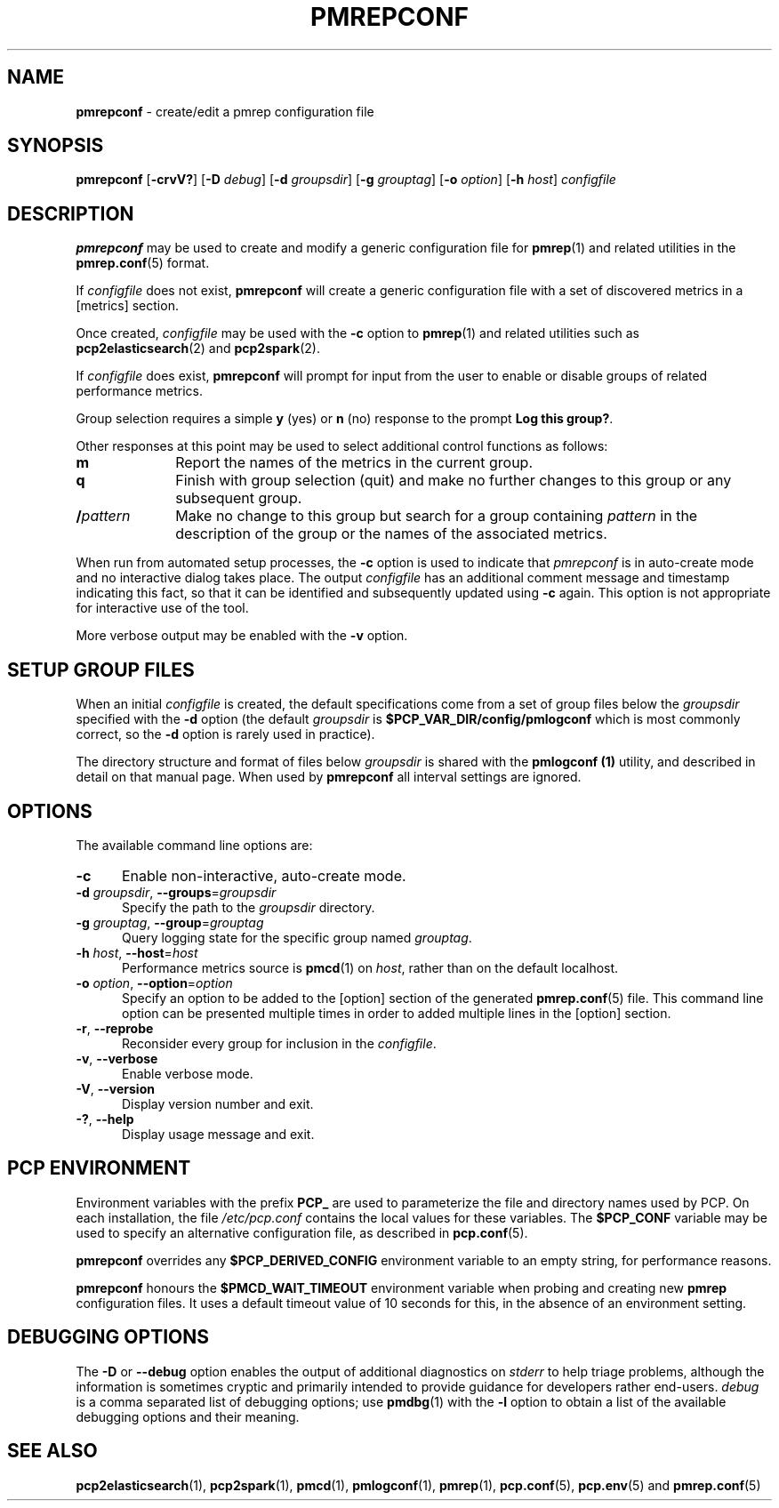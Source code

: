 '\"macro stdmacro
.\"
.\" Copyright (c) 2013-2016,2020 Red Hat.
.\" Copyright (c) 2000 Silicon Graphics, Inc.  All Rights Reserved.
.\"
.\" This program is free software; you can redistribute it and/or modify it
.\" under the terms of the GNU General Public License as published by the
.\" Free Software Foundation; either version 2 of the License, or (at your
.\" option) any later version.
.\"
.\" This program is distributed in the hope that it will be useful, but
.\" WITHOUT ANY WARRANTY; without even the implied warranty of MERCHANTABILITY
.\" or FITNESS FOR A PARTICULAR PURPOSE.  See the GNU General Public License
.\" for more details.
.\"
.\"
.TH PMREPCONF 1 "PCP" "Performance Co-Pilot"
.SH NAME
\f3pmrepconf\f1 \- create/edit a pmrep configuration file
.SH SYNOPSIS
\f3pmrepconf\f1
[\f3\-crvV?\f1]
[\f3\-D\f1 \f2debug\f1]
[\f3\-d\f2 groupsdir\f1]
[\f3\-g\f2 grouptag\f1]
[\f3\-o\f2 option\f1]
[\f3\-h\f2 host\f1]
\f2configfile\f1
.SH DESCRIPTION
.B pmrepconf
may be used to create and modify a generic configuration file for
.BR pmrep (1)
and related utilities in the
.BR pmrep.conf (5)
format.
.PP
If
.I configfile
does not exist,
.B pmrepconf
will create a generic configuration file with a
set of discovered metrics in a [metrics] section.
.PP
Once created,
.I configfile
may be used with the
.B \-c
option to
.BR pmrep (1)
and related utilities such as
.BR pcp2elasticsearch (2)
and
.BR pcp2spark (2).
.PP
If
.I configfile
does exist,
.B pmrepconf
will prompt for input from the user to enable or disable groups
of related performance metrics.
.PP
Group selection requires a simple
.B y
(yes)
or
.B n
(no) response to the prompt
.BR "Log this group?" .
.PP
Other responses at this point may be used to select
additional control functions as follows:
.IP \fBm\fP 10n
Report the names of the metrics in the current group.
.IP \fBq\fP 10n
Finish with group selection (quit) and make no further changes to
this group or any subsequent group.
.IP \fB/\fIpattern\fP 10n
Make no change to this group but search for a group containing
.I pattern
in the description of the group or the names
of the associated metrics.
.PP
When run from automated setup processes, the
.B \-c
option is used to indicate that
.I pmrepconf
is in auto-create mode and no interactive dialog takes place.
The output
.I configfile
has an additional comment message
and timestamp indicating this fact, so that it can be
identified and subsequently updated using
.B \-c
again.
This option is not appropriate for interactive use of the tool.
.PP
More verbose output may be enabled with the
.B \-v
option.
.SH SETUP GROUP FILES
When an initial
.I configfile
is created, the default specifications come from a set of group
files below the
.I groupsdir
specified with the
.B \-d
option (the default
.I groupsdir
is
.B $PCP_VAR_DIR/config/pmlogconf
which is most commonly correct, so the
.B \-d
option is rarely used in practice).
.PP
The directory structure and format of files below
.I groupsdir
is shared with the
.B pmlogconf (1)
utility, and described in detail on that manual page.
When used by
.B pmrepconf
all interval settings are ignored.
.SH OPTIONS
The available command line options are:
.TP 5
\fB\-c\fR
Enable non-interactive, auto-create mode.
.TP
\fB\-d\fR \fIgroupsdir\fR, \fB\-\-groups\fR=\fIgroupsdir\fR
Specify the path to the \fIgroupsdir\fP directory.
.TP
\fB\-g\fR \fIgrouptag\fR, \fB\-\-group\fR=\fIgrouptag\fR
Query logging state for the specific group named \fIgrouptag\fP.
.TP
\fB\-h\fR \fIhost\fR, \fB\-\-host\fR=\fIhost\fR
Performance metrics source is
.BR pmcd (1)
on
.IR host ,
rather than on the default localhost.
.TP
\fB\-o\fR \fIoption\fR, \fB\-\-option\fR=\fIoption\fR
Specify an option to be added to the [option] section of the
generated
.BR pmrep.conf (5)
file.
This command line option can be presented multiple times in
order to added multiple lines in the [option] section.
.TP
\fB\-r\fR, \fB\-\-reprobe\fR
Reconsider every group for inclusion in the \fIconfigfile\fP.
.TP
\fB\-v\fR, \fB\-\-verbose\fR
Enable verbose mode.
.TP
\fB\-V\fR, \fB\-\-version\fR
Display version number and exit.
.TP
\fB\-?\fR, \fB\-\-help\fR
Display usage message and exit.
.SH PCP ENVIRONMENT
Environment variables with the prefix \fBPCP_\fP are used to parameterize
the file and directory names used by PCP.
On each installation, the
file \fI/etc/pcp.conf\fP contains the local values for these variables.
The \fB$PCP_CONF\fP variable may be used to specify an alternative
configuration file, as described in \fBpcp.conf\fP(5).
.PP
.B pmrepconf
overrides any
.B $PCP_DERIVED_CONFIG
environment variable to an empty string, for performance reasons.
.PP
.B pmrepconf
honours the
.B $PMCD_WAIT_TIMEOUT
environment variable when probing and creating new
.B pmrep
configuration files.
It uses a default timeout value of 10 seconds for this, in the
absence of an environment setting.
.SH DEBUGGING OPTIONS
The
.B \-D
or
.B \-\-debug
option enables the output of additional diagnostics on
.I stderr
to help triage problems, although the information is sometimes cryptic and
primarily intended to provide guidance for developers rather end-users.
.I debug
is a comma separated list of debugging options; use
.BR pmdbg (1)
with the
.B \-l
option to obtain
a list of the available debugging options and their meaning.
.SH SEE ALSO
.BR pcp2elasticsearch (1),
.BR pcp2spark (1),
.BR pmcd (1),
.BR pmlogconf (1),
.BR pmrep (1),
.BR pcp.conf (5),
.BR pcp.env (5)
and
.BR pmrep.conf (5)

.\" control lines for scripts/man-spell
.\" +ok+ groupsdir grouptag
